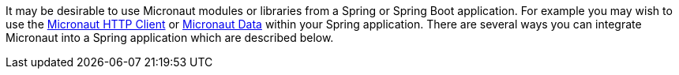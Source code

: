 It may be desirable to use Micronaut modules or libraries from a Spring or Spring Boot application. For example you may wish to use the https://guides.micronaut.io/latest/micronaut-http-client.html[Micronaut HTTP Client] or https://micronaut-projects.github.io/micronaut-data/latest/guide/[Micronaut Data] within your Spring application. There are several ways you can integrate Micronaut into a Spring application which are described below.
